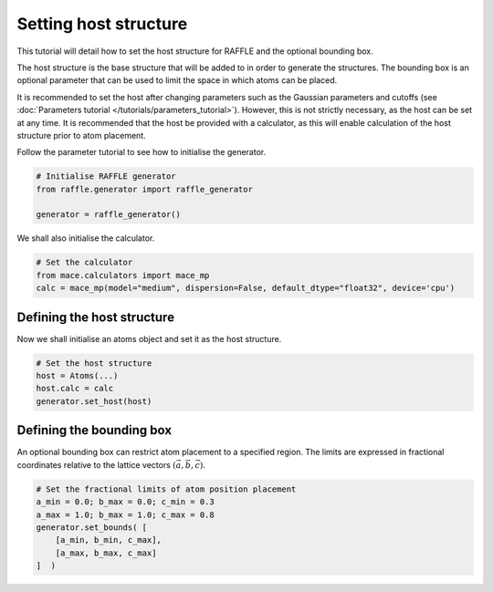 .. host:

======================
Setting host structure
======================

This tutorial will detail how to set the host structure for RAFFLE and the optional bounding box.

The host structure is the base structure that will be added to in order to generate the structures.
The bounding box is an optional parameter that can be used to limit the space in which atoms can be placed.


It is recommended to set the host after changing parameters such as the Gaussian parameters and cutoffs (see :doc:`Parameters tutorial </tutorials/parameters_tutorial>`).
However, this is not strictly necessary, as the host can be set at any time.
It is recommended that the host be provided with a calculator, as this will enable calculation of the host structure prior to atom placement.


Follow the parameter tutorial to see how to initialise the generator.

.. code-block:: python

    # Initialise RAFFLE generator
    from raffle.generator import raffle_generator

    generator = raffle_generator()

We shall also initialise the calculator.

.. code-block:: python

    # Set the calculator
    from mace.calculators import mace_mp
    calc = mace_mp(model="medium", dispersion=False, default_dtype="float32", device='cpu')


Defining the host structure
---------------------------

Now we shall initialise an atoms object and set it as the host structure.

.. code-block:: python

    # Set the host structure
    host = Atoms(...)
    host.calc = calc
    generator.set_host(host)


Defining the bounding box
--------------------------

An optional bounding box can restrict atom placement to a specified region.
The limits are expressed in fractional coordinates relative to the lattice vectors :math:`(\vec{a}, \vec{b}, \vec{c})`.

.. code-block:: python

    # Set the fractional limits of atom position placement
    a_min = 0.0; b_max = 0.0; c_min = 0.3
    a_max = 1.0; b_max = 1.0; c_max = 0.8
    generator.set_bounds( [
        [a_min, b_min, c_max],
        [a_max, b_max, c_max]
    ]  )
